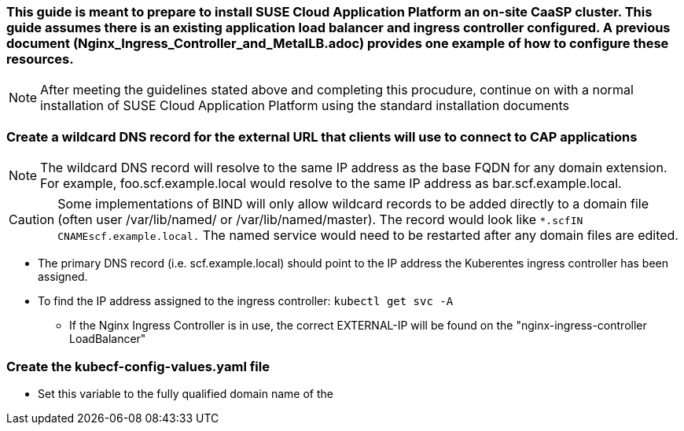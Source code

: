 ### This guide is meant to prepare to install SUSE Cloud Application Platform an on-site CaaSP cluster. This guide assumes there is an existing application load balancer and ingress controller configured. A previous document (Nginx_Ingress_Controller_and_MetalLB.adoc) provides one example of how to configure these resources.

NOTE: After meeting the guidelines stated above and completing this procudure, continue on with a normal installation of SUSE Cloud Application Platform using the standard installation documents


### Create a wildcard DNS record for the external URL that clients will use to connect to CAP applications

NOTE: The wildcard DNS record will resolve to the same IP address as the base FQDN for any domain extension. For example, foo.scf.example.local would resolve to the same IP address as bar.scf.example.local.

CAUTION: Some implementations of BIND will only allow wildcard records to be added directly to a domain file (often user /var/lib/named/ or /var/lib/named/master). The record would look like `*.scf``````````````````````````IN CNAME``````````````````````````scf.example.local.` The named service would need to be restarted after any domain files are edited.

* The primary DNS record (i.e. scf.example.local) should point to the IP address the Kuberentes ingress controller has been assigned. 
* To find the IP address assigned to the ingress controller: `kubectl get svc -A`
    
** If the Nginx Ingress Controller is in use, the correct EXTERNAL-IP will be found on the "nginx-ingress-controller`````````````````````````` LoadBalancer"

### Create the kubecf-config-values.yaml file

* Set this variable to the fully qualified domain name of the 


// vim: set syntax=asciidoc:
